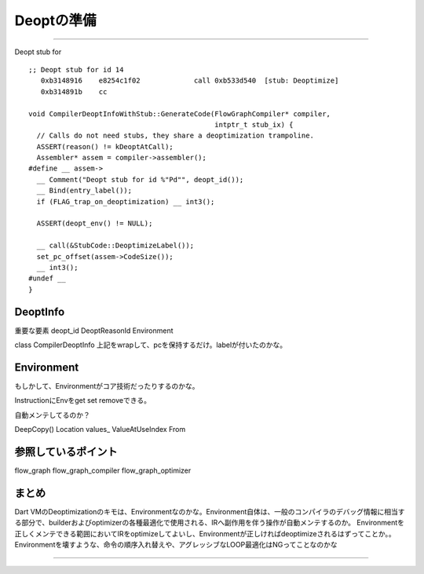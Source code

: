 Deoptの準備
###############################################################################

===============================================================================

Deopt stub for ::

  ;; Deopt stub for id 14
     0xb3148916    e8254c1f02             call 0xb533d540  [stub: Deoptimize]
     0xb314891b    cc 

  void CompilerDeoptInfoWithStub::GenerateCode(FlowGraphCompiler* compiler,
                                               intptr_t stub_ix) {
    // Calls do not need stubs, they share a deoptimization trampoline.
    ASSERT(reason() != kDeoptAtCall);
    Assembler* assem = compiler->assembler();
  #define __ assem->
    __ Comment("Deopt stub for id %"Pd"", deopt_id());
    __ Bind(entry_label());
    if (FLAG_trap_on_deoptimization) __ int3();
  
    ASSERT(deopt_env() != NULL);
  
    __ call(&StubCode::DeoptimizeLabel());
    set_pc_offset(assem->CodeSize());
    __ int3();
  #undef __
  }


DeoptInfo
===============================================================================

重要な要素
deopt_id
DeoptReasonId
Environment

class CompilerDeoptInfo
上記をwrapして、pcを保持するだけ。labelが付いたのかな。


Environment
===============================================================================
もしかして、Environmentがコア技術だったりするのかな。

InstructionにEnvをget set removeできる。

自動メンテしてるのか？

DeepCopy()
Location
values_
ValueAtUseIndex
From


参照しているポイント
===============================================================================
flow_graph
flow_graph_compiler
flow_graph_optimizer

まとめ
===============================================================================
Dart VMのDeoptimizationのキモは、Environmentなのかな。Environment自体は、一般のコンパイラのデバッグ情報に相当する部分で、builderおよびoptimizerの各種最適化で使用される、IRへ副作用を伴う操作が自動メンテするのか。
Environmentを正しくメンテできる範囲においてIRをoptimizeしてよいし、Environmentが正しければdeoptimizeされるはずってことか。。Environmentを壊すような、命令の順序入れ替えや、アグレッシブなLOOP最適化はNGってことなのかな


===============================================================================
